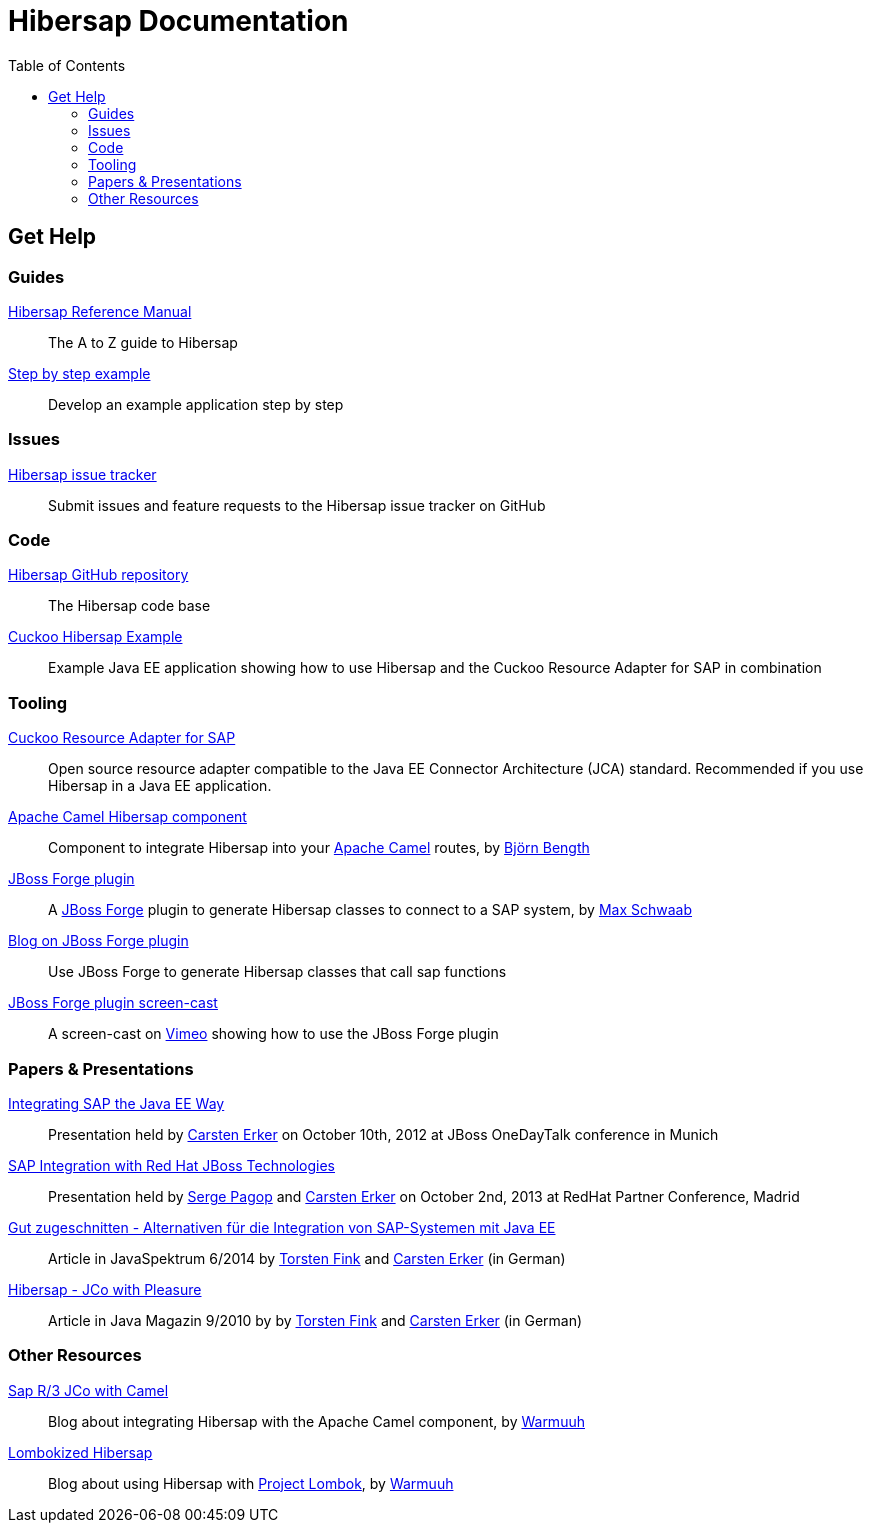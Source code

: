 = Hibersap Documentation
:icons: font
:toc: right
:page-layout: base
:idprefix:
ifdef::env-github[:idprefix: user-content-]
:idseparator: -
:source-language: java
:language: {source-language}


== Get Help


=== Guides

link:reference/[Hibersap Reference Manual]::
  The A to Z guide to Hibersap

link:example/[Step by step example]::
  Develop an example application step by step


=== Issues

link:https://github.com/hibersap/hibersap/issues[Hibersap issue tracker]::
  Submit issues and feature requests to the Hibersap issue tracker on GitHub


=== Code

link:https://github.com/hibersap/hibersap[Hibersap GitHub repository]::
  The Hibersap code base

link:https://github.com/hibersap/cuckoo-hibersap-example[Cuckoo Hibersap Example]::
  Example Java EE application showing how to use Hibersap and the Cuckoo Resource Adapter for SAP in combination


=== Tooling

link:https://sourceforge.net/p/cuckoo-ra/home[Cuckoo Resource Adapter for SAP]::
  Open source resource adapter compatible to the Java EE Connector Architecture (JCA) standard.
  Recommended if you use Hibersap in a Java EE application.

link:https://github.com/bjoben/camel-hibersap[Apache Camel Hibersap component]::
  Component to integrate Hibersap into your link:http://camel.apache.org[Apache Camel] routes, by link:https://github.com/bjoben[Björn Bength]

link:https://github.com/forge/plugin-hibersap[JBoss Forge plugin]::
  A link:http://forge.jboss.org[JBoss Forge] plugin to generate Hibersap classes to connect to a SAP system, by link:https://github.com/mxsb[Max Schwaab]

link:http://blog.akquinet.de/2012/07/12/use-jboss-forge-to-generate-hibersap-classes-calling-sap-functions/[Blog on JBoss Forge plugin]::
  Use JBoss Forge to generate Hibersap classes that call sap functions

link:http://vimeo.com/45260307[JBoss Forge plugin screen-cast]::
  A screen-cast on link:https://vimeo.com[Vimeo] showing how to use the JBoss Forge plugin


=== Papers & Presentations

link:http://de.slideshare.net/hwilming/sap-integration-aufjavaeeart[Integrating SAP the Java EE Way]::
  Presentation held by link:https://github.com/cerker[Carsten Erker] on October 10th, 2012 at JBoss OneDayTalk conference in Munich

link:http://de.slideshare.net/hwilming/red-hat-jboss-fuse-sapintegrationv06[SAP Integration with Red Hat JBoss Technologies]::
  Presentation held by link:https://github.com/spagop[Serge Pagop] and link:https://github.com/cerker[Carsten Erker] on October 2nd, 2013 at RedHat Partner Conference, Madrid

link:http://www.sigs-datacom.de/fileadmin/user_upload/zeitschriften/js/2014/06/erker_fink_JS_06_14_Bp6d.pdf[Gut zugeschnitten - Alternativen für die Integration von SAP-Systemen mit Java EE]::
  Article in JavaSpektrum 6/2014 by link:https://github.com/tnfink[Torsten Fink] and link:https://github.com/cerker[Carsten Erker] (in German)

link:https://jaxenter.de/Java-Magazin/Java-Magazin-910-166101[Hibersap - JCo with Pleasure]::
  Article in Java Magazin 9/2010 by by link:https://github.com/tnfink[Torsten Fink] and link:https://github.com/cerker[Carsten Erker] (in German)


=== Other Resources

link:http://cubiccow.blogspot.de/2012/11/sap-r3-jco-without-jco.html[Sap R/3 JCo with Camel]::
  Blog about integrating Hibersap with the Apache Camel component, by link:https://github.com/warmuuh[Warmuuh]

link:http://cubiccow.blogspot.de/2012/12/lombokized-hibersap.html[Lombokized Hibersap]::
  Blog about using Hibersap with link:http://projectlombok.org[Project Lombok], by link:https://github.com/warmuuh[Warmuuh]